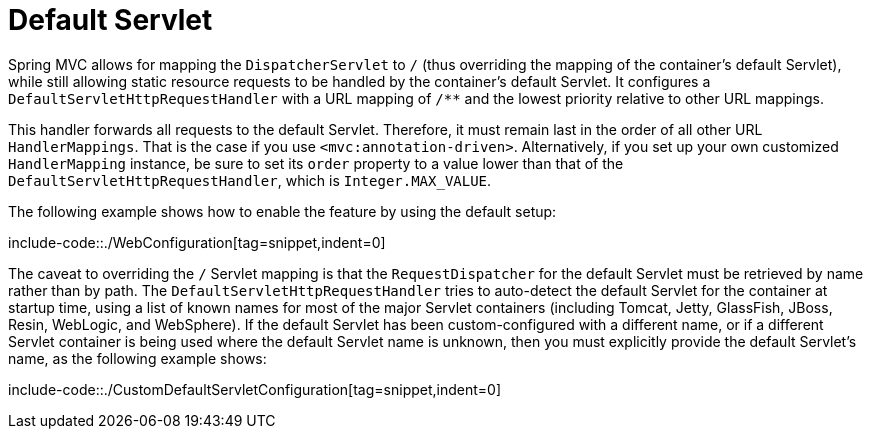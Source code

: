 [[mvc-default-servlet-handler]]
= Default Servlet

Spring MVC allows for mapping the `DispatcherServlet` to `/` (thus overriding the mapping
of the container's default Servlet), while still allowing static resource requests to be
handled by the container's default Servlet. It configures a
`DefaultServletHttpRequestHandler` with a URL mapping of `/**` and the lowest priority
relative to other URL mappings.

This handler forwards all requests to the default Servlet. Therefore, it must
remain last in the order of all other URL `HandlerMappings`. That is the
case if you use `<mvc:annotation-driven>`. Alternatively, if you set up your
own customized `HandlerMapping` instance, be sure to set its `order` property to a value
lower than that of the `DefaultServletHttpRequestHandler`, which is `Integer.MAX_VALUE`.

The following example shows how to enable the feature by using the default setup:

include-code::./WebConfiguration[tag=snippet,indent=0]

The caveat to overriding the `/` Servlet mapping is that the `RequestDispatcher` for the
default Servlet must be retrieved by name rather than by path. The
`DefaultServletHttpRequestHandler` tries to auto-detect the default Servlet for
the container at startup time, using a list of known names for most of the major Servlet
containers (including Tomcat, Jetty, GlassFish, JBoss, Resin, WebLogic, and WebSphere).
If the default Servlet has been custom-configured with a different name, or if a
different Servlet container is being used where the default Servlet name is unknown,
then you must explicitly provide the default Servlet's name, as the following example shows:

include-code::./CustomDefaultServletConfiguration[tag=snippet,indent=0]
